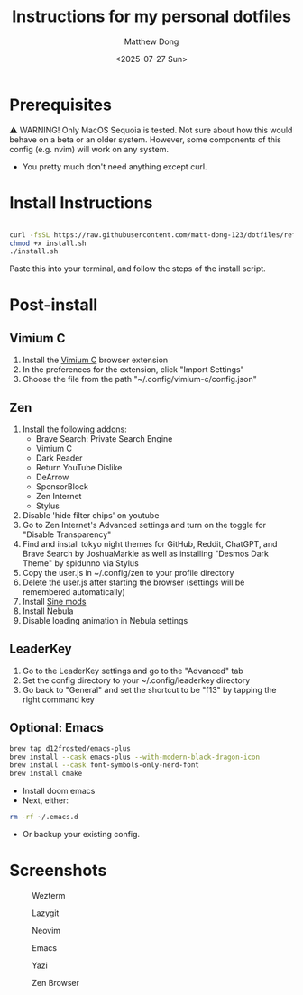 #+author: Matthew Dong
#+date: <2025-07-27 Sun>
#+title: Instructions for my personal dotfiles

* Prerequisites
⚠️ WARNING!
Only MacOS Sequoia is tested. Not sure about how this would behave on a beta or an older system.
However, some components of this config (e.g. nvim) will work on any system.
- You pretty much don't need anything except curl.

* Install Instructions
#+BEGIN_SRC sh

curl -fsSL https://raw.githubusercontent.com/matt-dong-123/dotfiles/refs/heads/main/install.sh
chmod +x install.sh
./install.sh

#+END_SRC
Paste this into your terminal, and follow the steps of the install script.

* Post-install
** Vimium C
1. Install the [[https://addons.mozilla.org/en-US/firefox/addon/vimium-c/][Vimium C]] browser extension
2. In the preferences for the extension, click "Import Settings"
3. Choose the file from the path "~/.config/vimium-c/config.json"
** Zen
1. Install the following addons:
   - Brave Search: Private Search Engine
   - Vimium C
   - Dark Reader
   - Return YouTube Dislike
   - DeArrow
   - SponsorBlock
   - Zen Internet
   - Stylus
2. Disable 'hide filter chips' on youtube
3. Go to Zen Internet's Advanced settings and turn on the toggle for "Disable Transparency"
4. Find and install tokyo night themes for GitHub, Reddit, ChatGPT, and Brave Search by JoshuaMarkle as well as installing "Desmos Dark Theme" by spidunno via Stylus
5. Copy the user.js in ~/.config/zen to your profile directory
6. Delete the user.js after starting the browser (settings will be remembered automatically)
6. Install [[https://github.com/CosmoCreeper/Sine][Sine mods]]
7. Install Nebula
8. Disable loading animation in Nebula settings
** LeaderKey
1. Go to the LeaderKey settings and go to the "Advanced" tab
2. Set the config directory to your ~/.config/leaderkey directory
3. Go back to "General" and set the shortcut to be "f13" by tapping the right command key
** Optional: Emacs
#+BEGIN_SRC sh
brew tap d12frosted/emacs-plus
brew install --cask emacs-plus --with-modern-black-dragon-icon
brew install --cask font-symbols-only-nerd-font
brew install cmake
#+END_SRC
- Install doom emacs
- Next, either:
#+BEGIN_SRC sh
rm -rf ~/.emacs.d
#+END_SRC
- Or backup your existing config.

* Screenshots
#+CAPTION: Wezterm
[[./assets/wezterm.png]]

#+CAPTION: Lazygit
[[./assets/lazygit.png]]

#+CAPTION: Neovim
[[./assets/neovim.png]]

#+CAPTION: Emacs
[[./assets/emacs.png]]

#+CAPTION: Yazi
[[./assets/yazi.png]]

#+CAPTION: Zen Browser
[[./assets/zen.png]]

